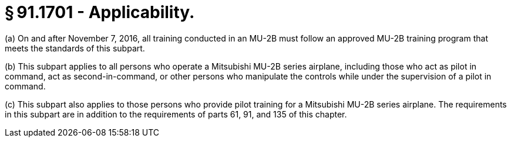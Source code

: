 # § 91.1701 - Applicability.

(a) On and after November 7, 2016, all training conducted in an MU-2B must follow an approved MU-2B training program that meets the standards of this subpart.

(b) This subpart applies to all persons who operate a Mitsubishi MU-2B series airplane, including those who act as pilot in command, act as second-in-command, or other persons who manipulate the controls while under the supervision of a pilot in command.

(c) This subpart also applies to those persons who provide pilot training for a Mitsubishi MU-2B series airplane. The requirements in this subpart are in addition to the requirements of parts 61, 91, and 135 of this chapter.

